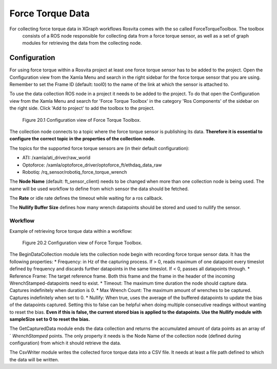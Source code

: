 *****************
Force Torque Data
*****************

For collecting force torque data in XGraph workflows Rosvita comes with the so called ForceTorqueToolbox. The toolbox
 consists of a ROS node responsible for collecting data from a force torque sensor, as well as a set of graph modules for
 retrieving the data from the collecting node.

Configuration
---------------
For using force torque within a Rosvita project at least one force torque sensor has to be added to the project. Open the
Configuration view from the Xamla Menu and search in the right sidebar for the force torque sensor that you are using.
Remember to set the Frame ID (default: tool0) to the name of the link at which the sensor is attached to.

To use the data collection ROS node in a project it needs to be added to the project. To do that open the Configuration
view from the Xamla Menu and search for 'Force Torque Toolbox' in the category 'Ros Components' of the sidebar on the
right side. Click 'Add to project' to add the toolbox to the project.

.. _force_torque-toolbox-config-label:
.. figure:: ../images/Force_Torque_Toolbox.png

   Figure 20.1  Configuration view of Force Torque Toolbox.

The collection node connects to a topic where the force torque sensor is publishing its data. **Therefore it is essential
to configure the correct topic in the properties of the collection node.**

The topics for the supported force torque sensors are (in their default configuration):

* ATI: /xamla/ati_driver/raw_world
* Optoforce: /xamla/optoforce_driver/optoforce_ft/ethdaq_data_raw
* Robotiq: /rq_sensor/robotiq_force_torque_wrench

The **Node Name** (default: ft_sensor_client) needs to be changed when more than one collection node is being used. The
name will be used workflow to define from which sensor the data should be fetched.

The **Rate** or idle rate defines the timeout while waiting for a ros callback.

The **Nullify Buffer Size** defines how many wrench datapoints should be stored and used to nullify the sensor.

Workflow
_______________
Example of retrieving force torque data within a workflow:

.. _force_torque-toolbox-workflow-label:
.. figure:: ../images/Force_Torque_Toolbox_Workflow.png

   Figure 20.2  Configuration view of Force Torque Toolbox.


The BeginDataCollection module lets the collection node begin with recording force torque sensor data. It has the
following properties:
* Frequency: in Hz of the capturing process. If > 0, reads maximum of one datapoint every timeslot defined by frequency and discards further datapoints in the same timeslot. If < 0, passes all datapoints through.
* Reference Frame: The target reference frame. Both this frame and the frame in the header of the incoming WrenchStamped-datapoints need to exist.
* Timeout: The maximum time duration the node should capture data. Captures indefinitely when duration is 0.
* Max Wrench Count: The maximum amount of wrenches to be captured. Captures indefinitely when set to 0.
* Nullify: When true, uses the average of the buffered datapoints to update the bias of the datapoints captured. Setting this to false can be helpful when doing multiple consecutive readings without wanting to reset the bias. **Even if this is false, the current stored bias is applied to the datapoints. Use the Nullify module with sampleSize set to 0 to reset the bias.**

The GetCapturedData module ends the data collection and returns the accumulated amount of data points as an array of ´
`WrenchStamped` points. The only property it needs is the Node Name of the collection node (defined during configuration) from which it should retrieve the data.

The CsvWriter module writes the collected force torque data into a CSV file. It needs at least a file path defined to which the data will be written.